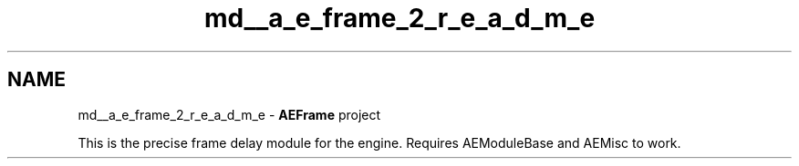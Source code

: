.TH "md__a_e_frame_2_r_e_a_d_m_e" 3 "Thu Feb 29 2024 20:45:23" "Version v0.0.8.5a" "ArtyK's Console Engine" \" -*- nroff -*-
.ad l
.nh
.SH NAME
md__a_e_frame_2_r_e_a_d_m_e \- \fBAEFrame\fP project 
.PP
This is the precise frame delay module for the engine\&. Requires AEModuleBase and AEMisc to work\&. 
